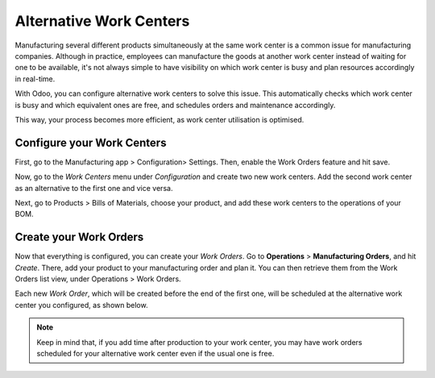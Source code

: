 ================================
Alternative Work Centers
================================

Manufacturing several different products simultaneously at the same work center
is a common issue for manufacturing companies. Although in practice, employees can 
manufacture the goods at another work center instead of waiting for one to be available, 
it's not always simple to have visibility on which work center is busy and plan resources 
accordingly in real-time.

With Odoo, you can configure alternative work centers to solve this issue. This automatically checks 
which work center is busy and which equivalent ones are free, and schedules orders and maintenance accordingly.

This way, your process becomes more efficient, as work center utilisation is optimised. 


Configure your Work Centers
===========================

First, go to the Manufacturing app > Configuration> Settings. Then, enable the Work Orders
feature and hit save.


.. image:: media/BOM_3.png
    :align: center


Now, go to the *Work Centers* menu under *Configuration* and create
two new work centers. Add the second work center as an alternative to
the first one and vice versa.


.. image:: media/WC_Alternate1.png
    :align: center


Next, go to Products > Bills of Materials, choose your product, 
and add these work centers to the operations of your BOM.


.. image:: media/WC_Alternate2.png
    :align: center



Create your Work Orders
=======================

Now that everything is configured, you can create your *Work Orders*.
Go to **Operations** > **Manufacturing Orders**, and hit *Create*. There, add
your product to your manufacturing order and plan it. You can then retrieve them 
from the Work Orders list view, under Operations > Work Orders.

Each new *Work Order*, which will be created before the end of the
first one, will be scheduled at the alternative work center you
configured, as shown below. 

.. image:: media/WC_Alternate3.png
    :align: center


.. note::
         Keep in mind that, if you add time after production to your work center,
         you may have work orders scheduled for your alternative work center even
         if the usual one is free. 